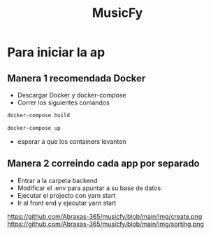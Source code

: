 #+TITLE:MusicFy

* Para iniciar la ap

** Manera 1 *recomendada Docker*
- Descargar Docker y docker-compose
- Correr los siguientes comandos
#+begin_src bash
docker-compose build

docker-compose up
#+end_src
- esperar a que los containers levanten

** Manera 2 *correindo cada app por separado*
- Entrar a la carpeta backend
- Modificar el .env para apuntar a su base de datos
- Ejecutar el projecto con yarn start
- Ir al front end y ejecutar yarn start

[[https://github.com/Abraxas-365/musicfy/blob/main/img/album.png]]
https://github.com/Abraxas-365/musicfy/blob/main/img/create.png
https://github.com/Abraxas-365/musicfy/blob/main/img/sorting.png
[[https://github.com/Abraxas-365/musicfy/blob/main/img/modoDia.png]]
[[https://github.com/Abraxas-365/musicfy/blob/main/img/edit.png]]
